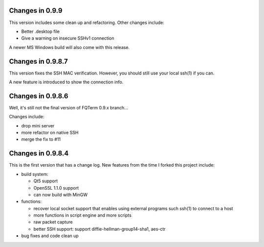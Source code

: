 Changes in 0.9.9
================

This version includes some clean up and refactoring. Other changes include:

* Better .desktop file
* Give a warning on insecure SSHv1 connection

A newer MS Windows build will also come with this release.

Changes in 0.9.8.7
==================

This version fixes the SSH MAC verification. However, you should still use your local ssh(1) if you can.

A new feature is introduced to show the connection info.

Changes in 0.9.8.6
==================

Well, it's still not the final version of FQTerm 0.9.x branch...

Changes include:

* drop mini server
* more refactor on native SSH
* merge the fix to #11

Changes in 0.9.8.4
==================

This is the first version that has a change log. New features from the time I forked this project include:

* build system:

  - Qt5 support
  - OpenSSL 1.1.0 support
  - can now build with MinGW

* functions:

  - recover local socket support that enables using external programs such ssh(1) to connect to a host
  - more functions in script engine and more scripts
  - raw packet capture
  - better SSH support: support diffie-hellman-group14-sha1, aes-ctr

* bug fixes and code clean up

